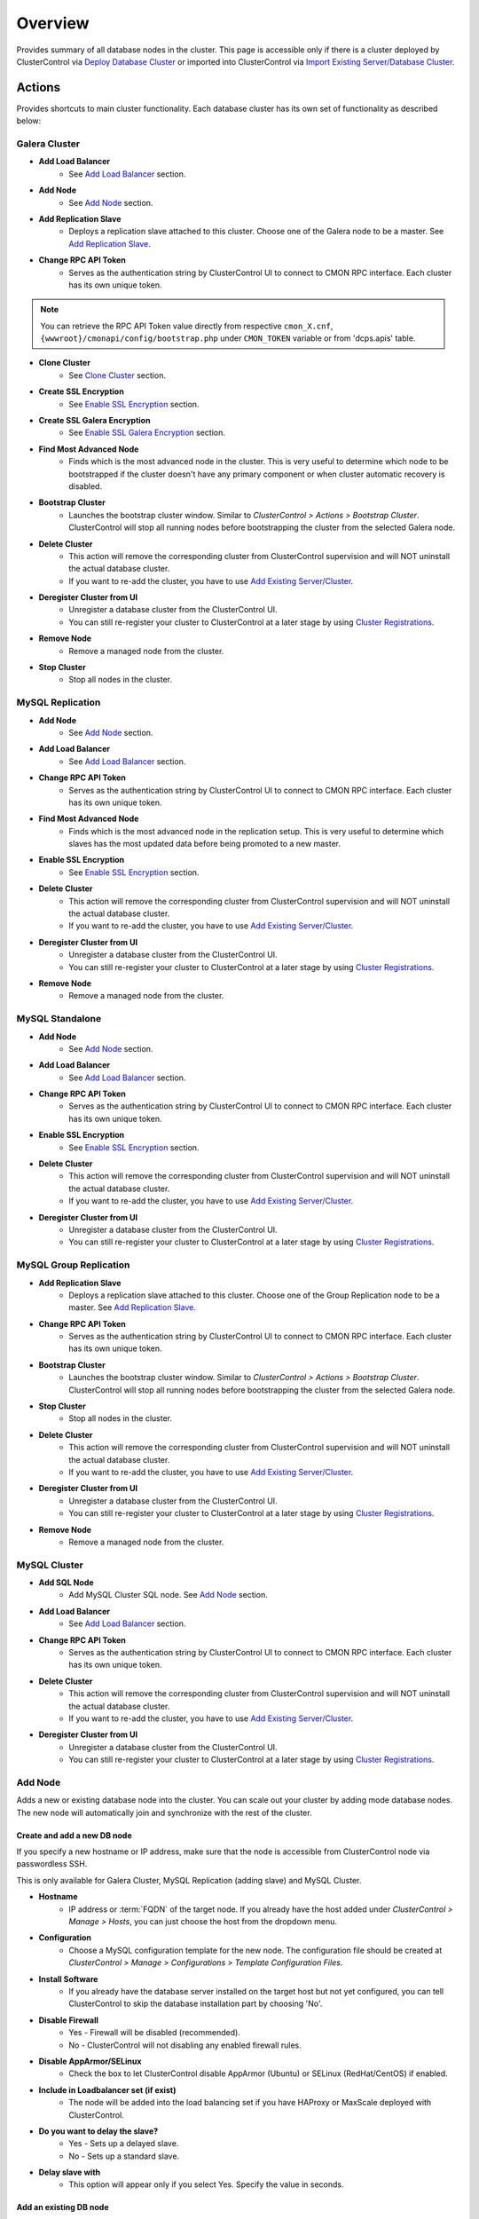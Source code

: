 Overview
--------

Provides summary of all database nodes in the cluster. This page is accessible only if there is a cluster deployed by ClusterControl via `Deploy Database Cluster <../../user-guide/index.html#deploy-database-cluster>`_ or imported into ClusterControl via `Import Existing Server/Database Cluster <../../user-guide/index.html#import-existing-server-database-cluster>`_.

Actions
```````

Provides shortcuts to main cluster functionality. Each database cluster has its own set of functionality as described below:

Galera Cluster
''''''''''''''

* **Add Load Balancer**
	- See `Add Load Balancer <manage.html#load-balancer>`_ section.

* **Add Node**
	- See `Add Node`_ section.

* **Add Replication Slave**
	- Deploys a replication slave attached to this cluster. Choose one of the Galera node to be a master. See `Add Replication Slave`_.

* **Change RPC API Token**
	- Serves as the authentication string by ClusterControl UI to connect to CMON RPC interface. Each cluster has its own unique token.
	
.. Note:: You can retrieve the RPC API Token value directly from respective ``cmon_X.cnf``, ``{wwwroot}/cmonapi/config/bootstrap.php`` under ``CMON_TOKEN`` variable or from 'dcps.apis' table.

* **Clone Cluster** 
	- See `Clone Cluster`_ section.
    
* **Create SSL Encryption**
    - See `Enable SSL Encryption`_ section.

* **Create SSL Galera Encryption**
    - See `Enable SSL Galera Encryption`_ section.

* **Find Most Advanced Node**
	- Finds which is the most advanced node in the cluster. This is very useful to determine which node to be bootstrapped if the cluster doesn't have any primary component or when cluster automatic recovery is disabled.

* **Bootstrap Cluster**
	- Launches the bootstrap cluster window. Similar to *ClusterControl > Actions > Bootstrap Cluster*. ClusterControl will stop all running nodes before bootstrapping the cluster from the selected Galera node.

* **Delete Cluster**
	- This action will remove the corresponding cluster from ClusterControl supervision and will NOT uninstall the actual database cluster.
	- If you want to re-add the cluster, you have to use `Add Existing Server/Cluster <../../user-guide/index.html#add-existing-server-cluster>`_.

* **Deregister Cluster from UI**
	- Unregister a database cluster from the ClusterControl UI. 
	- You can still re-register your cluster to ClusterControl at a later stage by using `Cluster Registrations <../../user-guide/index.html#cluster-registrations>`_.
	
* **Remove Node**
	- Remove a managed node from the cluster.

* **Stop Cluster**
	- Stop all nodes in the cluster.

MySQL Replication
''''''''''''''''''

* **Add Node**
	- See `Add Node`_ section.
	
* **Add Load Balancer**
	- See `Add Load Balancer <manage.html#load-balancer>`_ section.

* **Change RPC API Token**
	- Serves as the authentication string by ClusterControl UI to connect to CMON RPC interface. Each cluster has its own unique token.

* **Find Most Advanced Node**
    - Finds which is the most advanced node in the replication setup. This is very useful to determine which slaves has the most updated data before being promoted to a new master.
    
* **Enable SSL Encryption**
    - See `Enable SSL Encryption`_ section.

* **Delete Cluster**
	- This action will remove the corresponding cluster from ClusterControl supervision and will NOT uninstall the actual database cluster.
	- If you want to re-add the cluster, you have to use `Add Existing Server/Cluster <../../user-guide/index.html#add-existing-server-cluster>`_.

* **Deregister Cluster from UI**
	- Unregister a database cluster from the ClusterControl UI. 
	- You can still re-register your cluster to ClusterControl at a later stage by using `Cluster Registrations <../../user-guide/index.html#cluster-registrations>`_.
	
* **Remove Node**
	- Remove a managed node from the cluster.

MySQL Standalone
''''''''''''''''

* **Add Node**
	- See `Add Node`_ section.
	
* **Add Load Balancer**
	- See `Add Load Balancer <manage.html#load-balancer>`_ section.

* **Change RPC API Token**
	- Serves as the authentication string by ClusterControl UI to connect to CMON RPC interface. Each cluster has its own unique token.

* **Enable SSL Encryption**
    - See `Enable SSL Encryption`_ section.

* **Delete Cluster**
	- This action will remove the corresponding cluster from ClusterControl supervision and will NOT uninstall the actual database cluster.
	- If you want to re-add the cluster, you have to use `Add Existing Server/Cluster <../../user-guide/index.html#add-existing-server-cluster>`_.

* **Deregister Cluster from UI**
	- Unregister a database cluster from the ClusterControl UI. 
	- You can still re-register your cluster to ClusterControl at a later stage by using `Cluster Registrations <../../user-guide/index.html#cluster-registrations>`_.

MySQL Group Replication
''''''''''''''''''''''''

* **Add Replication Slave**
	- Deploys a replication slave attached to this cluster. Choose one of the Group Replication node to be a master. See `Add Replication Slave`_.

* **Change RPC API Token**
	- Serves as the authentication string by ClusterControl UI to connect to CMON RPC interface. Each cluster has its own unique token.

* **Bootstrap Cluster**
	- Launches the bootstrap cluster window. Similar to *ClusterControl > Actions > Bootstrap Cluster*. ClusterControl will stop all running nodes before bootstrapping the cluster from the selected Galera node.

* **Stop Cluster**
	- Stop all nodes in the cluster.

* **Delete Cluster**
	- This action will remove the corresponding cluster from ClusterControl supervision and will NOT uninstall the actual database cluster.
	- If you want to re-add the cluster, you have to use `Add Existing Server/Cluster <../../user-guide/index.html#add-existing-server-cluster>`_.

* **Deregister Cluster from UI**
	- Unregister a database cluster from the ClusterControl UI. 
	- You can still re-register your cluster to ClusterControl at a later stage by using `Cluster Registrations <../../user-guide/index.html#cluster-registrations>`_.
	
* **Remove Node**
	- Remove a managed node from the cluster.

MySQL Cluster
'''''''''''''

* **Add SQL Node**
	- Add MySQL Cluster SQL node. See `Add Node`_ section.

* **Add Load Balancer**
	- See `Add Load Balancer <manage.html#load-balancer>`_ section.
	
* **Change RPC API Token**
	- Serves as the authentication string by ClusterControl UI to connect to CMON RPC interface. Each cluster has its own unique token.

* **Delete Cluster**
	- This action will remove the corresponding cluster from ClusterControl supervision and will NOT uninstall the actual database cluster.
	- If you want to re-add the cluster, you have to use `Add Existing Server/Cluster <../../user-guide/index.html#add-existing-server-cluster>`_.

* **Deregister Cluster from UI**
	- Unregister a database cluster from the ClusterControl UI. 
	- You can still re-register your cluster to ClusterControl at a later stage by using `Cluster Registrations <../../user-guide/index.html#cluster-registrations>`_.

Add Node
''''''''''

Adds a new or existing database node into the cluster. You can scale out your cluster by adding mode database nodes. The new node will automatically join and synchronize with the rest of the cluster. 

Create and add a new DB node
............................

If you specify a new hostname or IP address, make sure that the node is accessible from ClusterControl node via passwordless SSH.

This is only available for Galera Cluster, MySQL Replication (adding slave) and MySQL Cluster.

* **Hostname**
	- IP address or :term:`FQDN` of the target node. If you already have the host added under *ClusterControl > Manage > Hosts*, you can just choose the host from the dropdown menu.

* **Configuration**
	- Choose a MySQL configuration template for the new node. The configuration file should be created at *ClusterControl > Manage > Configurations > Template Configuration Files*.
	
* **Install Software**
	- If you already have the database server installed on the target host but not yet configured, you can tell ClusterControl to skip the database installation part by choosing 'No'.

* **Disable Firewall**
	- Yes - Firewall will be disabled (recommended).
	- No - ClusterControl will not disabling any enabled firewall rules.

* **Disable AppArmor/SELinux**
	- Check the box to let ClusterControl disable AppArmor (Ubuntu) or SELinux (RedHat/CentOS) if enabled.

* **Include in Loadbalancer set (if exist)**
	- The node will be added into the load balancing set if you have HAProxy or MaxScale deployed with ClusterControl.
	
* **Do you want to delay the slave?**
	- Yes - Sets up a delayed slave.
	- No - Sets up a standard slave.
	
* **Delay slave with**
	- This option will appear only if you select Yes. Specify the value in seconds.

Add an existing DB node
.......................

Use this function if you have added a DB node manually to your cluster and want it to be detected/managed by ClusterControl. ClusterControl will then detect the new DB node as being part of the cluster and starts to manage and monitor it as with the rest of the cluster nodes. Useful if a node has been created outside of ClusterControl e.g, through Puppet, Chef or Ansible.

* **Hostname**
	- IP address or :term:`FQDN` of the target node. If you already have the host added under *ClusterControl > Manage > Hosts*, you can just choose the host from the dropdown menu.

* **Port**
	- MySQL port. Default is 3306.


Add Replication Slave
'''''''''''''''''''''

MySQL replication slave requires at least a master with GTID enabled on the Galera nodes. However, we would recommend users to configure all Galera nodes as master for better failover. GTID is required as it is used to do master failover (MariaDB's  GTID is not supported at the moment). If you are running on MySQL 5.5, you might need to upgrade to MySQL 5.6.

The following must be true for the masters:

* At least one master among the Galera nodes
* MySQL GTID must be enabled
* ``log_slave_updates`` must be enabled
* Master’s MySQL port is accessible by ClusterControl and slaves

To configure a Galera node as master, go to *ClusterControl > Nodes > choose the mysql server > Enable Binary Logging*. In the "Enable Binary Logging" dialog, set the binary logs expiration, set "Enable GTID" to yes and "auto-restart node" to yes, then click Proceed.

Or, you can also achieve the same thing manually by appending the following lines into the corresponding ``my.cnf``. Do not forget to restart the MySQL server to load the changes:

.. code-block:: bash

	server_id=<must be unique across all mysql servers participating in replication>
	binlog_format=ROW
	log_slave_updates=1
	log_bin=binlog
	gtid_mode=ON
	enforce_gtid_consistency=1

For the slave, you would need a separate host or VM, with or without MySQL installed. If you do not have a MySQL installed, and choose ClusterControl to install the MySQL on the slave, ClusterControl will perform the necessary actions to prepare the slave, for example, configure root password (based on ``monitored_mysql_root_password``), create slave user, configure MySQL, start the server and also start the replication. The MySQL package used will be based on the Galera vendor used, for example, if you are running Percona XtraDB Cluster, ClusterControl will prepare the slave using Percona Server. Prior to the deployment, you must perform following actions:

* The slave node must be accessible using passwordless SSH from the ClusterControl server
* MySQL port (default 3306) and :term:`netcat` port 9999 on the slave are open for connections.
* You must configure the following options in the ClusterControl configuration file for the respective cluster ID under ``/etc/cmon.cnf`` or ``/etc/cmon.d/cmon_<cluster ID>.cnf``:

.. code-block:: bash

	monitored_mysql_root_password=<the mysql root password of all nodes including slave>


We have covered an example deployment in `this blog post <http://www.severalnines.com/blog/deploy-asynchronous-slave-galera-mysql-easy-way>`_.

Add New Replication Slave
.........................

The slave will be setup from a streamed XtraBackup from the master to the slave. 

* **Master Server**
	- Select a master server. Only Galera nodes that generate binary log are listed here.

* **Slave Server**
	- Specify the IP address or FQDN of the slave node. This node must be accessible from ClusterControl node via passwordless SSH beforehand.

* **Netcat port**
	- Choose a port to stream Xtrabackup. Default port is 9999. This port must be reachable by the selected Master Server.

* **Do you want to delay the slave?**
	- Yes - Sets up a delayed slave.
	- No - Sets up a standard slave.
	
* **Delay slave with**
	- This option will appear only if you select Yes. Specify the value in seconds.

* **Do you want to install the Slave server**
	- Yes - Install MySQL Server packages. It will based on the repository and vendor for Galera node. For example, if you are running on Percona XtraDB Cluster, ClusterControl will setup a standalone Percona XtraDB Cluster node as the slave.

* **Disable firewall**
	- Check the box to disable firewall (recommended).

* **Disable SELinux/AppArmor**
	- Check the box to let ClusterControl disable AppArmor (Ubuntu) or SELinux (RedHat/CentOS) if enabled (recommended).

.. Note:: Existing MySQL server packages will be uninstalled.


Add Existing Replication Slave
..............................

Add an existing replication slave into ClusterControl. Use this function if you have added a replication slave manually to your cluster and want it to be detected/managed by ClusterControl. ClusterControl will then detect the new DB node as being part of the cluster and starts to manage and monitor it as with the rest of the cluster nodes. Useful if a node has been created outside of ClusterControl e.g, through Puppet, Chef or Ansible.

* **Hostname**
	- Specify the slave IP address or FQDN.

* **Port**
	- MySQL port. Default is 3306. This port must be reachable by ClusterControl.


Clone Cluster
''''''''''''''

Exclusive for Galera Cluster. This feature allows you to create, in one click, an exact copy of your Galera Cluster onto a new set of hosts. The most common use case for cloning a deployment is for setting up a staging deployment for further development and test. Cloning is a ‘hot’ procedure and does not affect the operations of the source cluster. 

A clone will be created of this cluster. The following procedure applies:

* Create a new Cluster consisting of one node
* Stage the new Cluster with SST (it is now cloned)
* Nodes will be added to the Cloned Cluster until *Cloned Cluster Size* is reached.
* Query Monitor settings and settings for Cluster Recovery and Node Recovery options are not cloned
* The ``my.cnf`` file may not be identical on the Cloned Cluster

* **Cloned Cluster Name**
	- The cloned cluster name.

* **Cloned Cluster Size**
	- The number of database node of the cloned cluster.

* **Disable Firewall On Cloned Nodes?**
	- Check the box to disable firewall on cloned nodes (recommended).

* **Disable SELinux/AppArmor on Cloned Nodes?**
	- Check the box to let ClusterControl disable AppArmor (Ubuntu) or SELinux (RedHat/CentOS) on cloned nodes.

* **DB Node (1-9)**
	- The database node IP address or hostname. The enable fields is depending on the Cloned Cluster Size.


Enable SSL Encryption
'''''''''''''''''''''

Enable encrypted SSL client-server connections for the database node(s). The same certificate will be used on all nodes. To enable SSL encryption the nodes must be restarted. Select 'Restart Nodes' to perform a rolling restart of the nodes.

* **Create Certificate**
    - Create a self-signed certificate immediately and use it to setup SSL encryption.

* **Certificate Expiration (days)**
    - Number of days before the certificate become expired and invalid. Default is 10 years (3650 days).

* **Use Certificate**
    - Choose the certificate and key that generated by `Key Management <../../user-guide/index.html#key-management>`_.

* **Restart Cluster**
    - Restart Nodes - Automatically perform rolling restart of the nodes after setting up certificate and key.
    - Do Not Restart Nodes - Do nothing after setting up certificate and key. User has to perform the server restart manually.

Enable SSL Galera Encryption
''''''''''''''''''''''''''''

Exclusive for Galera Cluster. This feature configures Galera replication to use SSL instead of plain replication between Galera nodes. The SSL key and certificate will be created on the Galera nodes. During this operation the cluster will be stopped and started again.

* **Certificate is to be expired in (days)**
    - Number of days before the certificate become expired and invalid. Default is 10 years (3650 days).

Cluster Load
````````````

The Cluster Load graph provides overview of aggregated load on your database cluster. To jump into individual database load, click on ‘Show Servers’.

* **Dash Settings**
	- Customize the Cluster Load dashboard. See `Custom Dashboard`_ section.

* **Show Servers**
	- Show real-time individual node database load.

* **Show Queries**
	- Show real-time queries across all nodes.

* **Sync Graphs**
	- Sync all graph (cluster load and server load) when selecting a range.

* **Refresh Rate**
	- The number of seconds all values should be updated under Cluster Load.

* **Connections**
	- The number of aggregated connections across all nodes.

* **Selects**
	- The number of aggregated SELECT queries across all nodes.

* **Inserts**
	- The number of aggregated INSERT queries across all nodes.

* **Updates**
	- The number of aggregated UPDATE queries across all nodes.

* **Delete**
	- The number of aggregated DELETE queries across all nodes.

* **Queries**
	- The total of all queries running across all nodes. The total number of queries is including statements like SET, BEGIN, COMMIT, etc. These statements are frequently executed by ORMs or during creation of a connection (for instance "SET NAMES UTF8") and thus create a lot of "Queries" even though they are not any queries that read or write to the database. Therefore a sum of selects, updates, deletes and inserts will not the same as the value of "Queries".

Custom Dashboard
````````````````

Customize your dashboard in the `Overview`_ page by selecting which metrics and graphs to display. For Galera nodes, 6 graphs are configured by default:

====================== ===========
Dashboard Name         Description
====================== ===========
Cluster Load           Shows aggregated load on your database cluster.
Galera - Flow Control  Shows the replication performance.
InnoDB - Disk IO       Shows IO read/write stats for InnoDB.
Galera - Innodb/Flow   Shows InnoDB IO stats alongside Galera replication performance.
Handler                Shows MySQL handler status.
Query Performance      Shows the number of "slow performing" queries such as table scans and joins without indexes.
====================== ===========

The created custom dashboards will appear as tabs right before *Dash Settings*.

* **Dashboard Name**
	- Give a name to the dashboard.

* **Metric**
	- Select an available metric from the list.

* **Scale**
	- Choose between linear or logarithmic graph scale.

* **Selected as Default Graph**
	- Choose Yes if you want to set the graph as default when viewing the Overview page.

.. Note:: You can rearrange dashboard order by drag and drop.

Server Load
````````````

Drill down into metrics for individual servers. Click on *Show CPU, Net and Disk* to view monitoring data on CPU, network and disk for the corresponding host.

* **Show CPU, Net and Disk**
	- Drill down to each of the selected node’s CPU, network and disk load.

Cluster-wide Queries
``````````````````````

Provides aggregated view of all queries running across all database nodes in the cluster. This page is auto-refreshed every 30 seconds. You can change the refresh rate by clicking on the arrow beside the greenRefresh icon. Click on any SELECT query to see the execution plan.

* **Filter by Server**
	- Filter the query list based on database node.

* **Email Query**
	- Email the selected query to recipients listed in *ClusterControl > Settings > General Settings > Email Notification*.

* **Time**
	- Timestamp on last query sampling.

* **Query**
	- The parameterized query.

* **Count**
	- How many times the query occurred.

* **Max Query Time**
	- The maximum amount of time the query executed.

* **Max Lock Time**
	- The maximum amount of time the query spent waiting to acquire the lock it needs to run.

Hosts/Nodes Statistics
``````````````````````

This provides a summary of host and replication-related stats for all nodes. These values are refreshed every *Refresh rate* values defined at the top of the page. 

Each database cluster has it’s own set of statistics as explained below:

Galera Cluster
''''''''''''''

Galera Nodes Grid
..................

* **Host**
	- Database node hostname or IP address

* **Status**
	- This variable shows internal Galera node state. See `wsrep_local_state_comment <http://galeracluster.com/documentation-webpages/galerastatusvariables.html#wsrep-local-state-comment>`_. Possible values are:
		- Joining (requesting/receiving State Transfer) - node is joining the cluster
		- Donor/Desynced - node is the donor to the node joining the cluster
		- Joined - node has joined the cluster
		- Synced - node is synced with the cluster
	- Status of the cluster component. See `wsrep_cluster_status <http://galeracluster.com/documentation-webpages/galerastatusvariables.html#wsrep-cluster-status>`_. Possible values are:
		- Primary
		- Non-Primary
		- Disconnected

* **WSREP Cluster Size/Ready**
	- Current number of nodes in the cluster. See `wsrep_cluster_size <http://galeracluster.com/documentation-webpages/galerastatusvariables.html#wsrep-cluster-size>`_.
	- This Ready variable shows whether the node is ready to accept queries. If status is OFF almost all the queries will fail with ``ERROR 1047 (08S01) Unknown Command`` error (unless wsrep_on variable is set to 0). See `wsrep_ready <http://galeracluster.com/documentation-webpages/galerastatusvariables.html#wsrep-ready>`_.

* **Local Send Queue (now/avg)**
	- Current and average length of the local send queue since the last status query. When the cluster experiences network throughput issues or replication throttling this value will be greater than 0. See `wsrep_local_send_queue_avg <http://galeracluster.com/documentation-webpages/galerastatusvariables.html#wsrep-local-send-queue-avg>`_ and `wsrep_local_recv_queue_avg <http://galeracluster.com/documentation-webpages/galerastatusvariables.html#wsrep-local-recv-queue-avg>`_.

* **Local Receive Queue (now/avg)**
	- Current and average length of the local receive queue since the last status query. When the cluster experiences network throughput issues or replication throttling this value will be greater than 0. See `wsrep_local_send_queue_avg <http://galeracluster.com/documentation-webpages/galerastatusvariables.html#wsrep-local-send-queue-avg>`_ and `wsrep_local_recv_queue_avg <http://galeracluster.com/documentation-webpages/galerastatusvariables.html#wsrep-local-recv-queue-avg>`_.

* **Flow Control Paused/Sent**
	- Time since the last status query that replication was paused due to flow control. See `wsrep_flow_control_paused <http://galeracluster.com/documentation-webpages/galerastatusvariables.html#wsrep-flow-control-paused>`_.
	- Number of wsrep_flow_control_paused events sent since the last status query. See `wsrep_flow_control_sent <http://galeracluster.com/documentation-webpages/galerastatusvariables.html#wsrep-flow-control-sent>`_.

* **Cert Deps Distance**
	- Average distance between highest and lowest sequence number that can be possibly applied in parallel. See `wsrep_cert_deps_distance <http://galeracluster.com/documentation-webpages/galerastatusvariables.html#wsrep-cert-deps-distance>`_.

* **Segment ID**
	- WAN segment identifier number. See `gmcast.segment <http://galeracluster.com/documentation-webpages/galeraparameters.html#gmcast-segment>`_.

* **Last Committed**
	- Sequence number of the last committed transaction. See `wsrep_last_committed <http://galeracluster.com/documentation-webpages/galerastatusvariables.html#wsrep-last-committed>`_.

* **Server Version**
	- MySQL server version. 

* **Uptime**
	- MySQL service uptime.

* **Last Updated**
	- The last time ClusterControl fetch for node's status.
	
* **Refresh**
	- Fetch the latest update.

Master Nodes Grid
..................

This grid appears if you configured Galera node to produce binary log with a unique ``server_id`` value.

* **Host**
	- The MySQL master hostname or IP address.
	
* **Server ID**
	- MySQL server ID.

* **File**
	- Current binary log file.

* **Position**
	- Current binary log position.

* **Binlog_Do_Db**
	- Value of ``binlog_do_db`` option.

* **Binlog_Ignore_Db**
	- Value of ``binlog_ignore_db`` option.
	
* **Executed Gtid Set**
	- Shows the set of GTIDs for transactions that have been executed on the master.

* **Refresh**
	- Fetch the latest update.

Slave Nodes Grid
..................

This grid appears if you have a replication slave attached to the Galera cluster.

* **Host**
	- The MySQL slave hostname or IP address.

* **Server ID**
	- MySQL server ID.

* **Role**
	- Replication role. For slaves, it can be 'slave' or 'multi', where the slave also produces binary log.
	
* **Status**
	- The state of the SQL thread. The value is identical to the State value of the SQL thread as displayed by ``SHOW PROCESSLIST``.

* **Master Host**
	- The master host that the slave is connected to.

* **Lag**
	- How many seconds this slave behind the master.

* **Master Log File**
	- The name of the master binary log file from which the I/O thread is currently reading.

* **Read Master Log Pos**
	- The position in the current master binary log file up to which the I/O thread has read.

* **Exec Master Log Pos**
	- The position in the current master binary log file to which the SQL thread has read and executed, marking the start of the next transaction or event to be processed.

* **Retrieved Gtid Set**
	- Shows the set of GTIDs for transactions that have been received by this slave.

* **Executed Gtid Set**
	- Shows the set of GTIDs for transactions that have been executed on the master.

* **Refresh**
	- Fetch the latest update.
	
MySQL Group Replication
'''''''''''''''''''''''

Master Nodes Grid
..................

This grid appears if you configured MySQL node to produce binary log with a unique ``server_id`` value.

* **Host**
	- The MySQL master hostname or IP address.
	
* **Read Only**
	- Read-only status. Click on the button to change the state. It may take 10 seconds before the change is visible in the UI.

* **Server ID**
	- MySQL server ID.
	
* **Status**
	- The state of the SQL thread.
	
* **Member Status**
	- MySQL group replication member status.

* **Worker Status**
	- MySQL group replication worker status.

* **File**
	- Current binary log file.

* **Position**
	- Current binary log position.

* **Executed Gtid Set**
	- Shows the set of GTIDs for transactions that have been executed on the master.

* **Refresh**
	- Fetch the latest update.

MySQL Replication or Single Instance
''''''''''''''''''''''''''''''''''''

Standalone Nodes Grid
.....................

* **Host**
	- Database node hostname or IP address

* **Connections**
	- How many MySQL threads connected.

* **Queries**
	- The number of queries running on this node per second.

* **Selects**
	- The number of SELECT queries on this node per second.

* **Inserts**
	- The number of SELECT queries on this node per second.

* **Updates**
	- The number of SELECT queries on this node per second.

Master Nodes Grid
..................

This grid appears if you configured MySQL node to produce binary log with a unique ``server_id`` value.

* **Host**
	- The MySQL master hostname or IP address.
	
* **Read Only**
	- Read-only status. Click on the button to change the state. It may take 10 seconds before the change is visible in the UI.

* **Server ID**
	- MySQL server ID.
	
* **Status**
	- The state of the SQL thread.

* **Executed Gtid Set**
	- Shows the set of GTIDs for transactions that have been executed on the master.
	
* **Binlog**
	- Current binary log file.

* **Position**
	- Current binary log position.
	
* **Executed Gtid Set**
	- Shows the set of GTIDs for transactions that have been executed on the master.

* **Binlog_Do_Db**
	- Value of ``binlog_do_db`` option.

* **Binlog_Ignore_Db**
	- Value of ``binlog_ignore_db`` option.

Slave Nodes Grid
..................

This grid appears if you have slaves replicating from a master.

* **Host**
	- The MySQL slave hostname or IP address.

* **Read Only**
	- Read-only status.

* **Server ID**
	- MySQL server ID.
	
* **Status**
	- The state of the SQL thread. The value is identical to the State value of the SQL thread as displayed by ``SHOW SLAVE STATUS``.

* **Master Host**
	- The master host that the slave is connected to.

* **Lag**
	- How many seconds this slave is behind the master.

* **Master Log File**
	- The name of the master binary log file from which the I/O thread is currently reading.

* **Read Master Log Pos**
	- The position in the current master binary log file up to which the I/O thread has read.

* **Exec Master Log Pos**
	- The position in the current master binary log file to which the SQL thread has read and executed, marking the start of the next transaction or event to be processed.

* **Retrieved Gtid Set**
	- Shows the set of GTIDs for transactions that have been received by this slave.

* **Executed Gtid Set**
	- Shows the set of GTIDs for transactions that have been executed on the master.

MySQL Cluster
''''''''''''''

Management Nodes Grid
......................

* **Instance**
	- Management node hostname or IP address

* **Node ID**
	- MySQL Cluster node identifier number.

* **Version**
	- NDB version.

* **Last Updated**
	- The last time ClusterControl fetch for node's status.

* **Refresh**
	- Fetch the latest update.

SQL Nodes Grid
..................

* **Host**
	- SQL node hostname or IP address.

* **Connections**
	- The number of aggregated connections across all nodes.

* **Queries**
	- The total of queries running on the node. The total number of queries is including statements like SET, BEGIN, COMMIT, etc. These statements are frequently executed by ORMs or during creation of a connection (for instance "SET NAMES UTF8") and thus create a lot of "Queries" even though they are not any queries that read or write to the database. Therefore a sum of selects, updates, deletes and inserts will not the same as the value of "Queries".

* **Selects**
	- The number of current SELECT queries on the node.

* **Inserts**
	- The number of current INSERT queries on the node.

* **Updates**
	- The number of current UPDATE queries on the node.

* **Delete**
	- The number of current DELETE queries on the node.

* **Server Version**
	- MySQL server version.

* **Uptime**
	- MySQL service uptime.

* **Last Updated**
	- The last time ClusterControl fetch for node's status.
	
* **Refresh**
	- Fetch the latest update.

Data Nodes Grid
..................

* **Instance**
	- Data node hostname or IP address.
	
* **Node ID**
	- MySQL Cluster node identifier number.

* **Index Memory Used**
	- Index usage in percentage.

* **Data Memory Used**
	- Data usage in percentage.

* **LongMemoryBuffer Used**
	- LongMessageBuffer usage in percentage. This is an internal buffer used for passing messages within individual nodes and between nodes.

* **RedoBuffer Used**
	- RedoBuffer usage in percentage. RedoBuffer sets the size of the buffer in which the REDO log is written.

* **RedoLog Used**
	- RedoLog usage in percentage.
	
* **Uptime**
	- MySQL NDB service uptime.

* **Last Updated**
	- The last time ClusterControl fetch for node's status
	
* **Refresh**
	- Fetch the latest update.

Hosts
`````

Shows collected system statistics in a table as below:

* **Ping(us)**
	- Ping round trip from ClusterControl host to each host in microseconds.

* **CPU Util/Steal**
	- Total of CPU utilization in percentage.

* **Loadavg 1/5/15**
	- Load value captured for 1, 5 and 15 minutes average.

* **Net (tx/s / rx/s)**
	- Amount of data transmitted and received by the host.

* **Disk Read/sec**
	- Amount of disk read of ``monitored_mountpoint``.

* **Disk Writes/sec**
	- Amount of disk write of ``monitored_mountpoints``.

* **Uptime**
	- Host uptime.

* **Last Updated**
	- The last time ClusterControl fetch for host's status.

